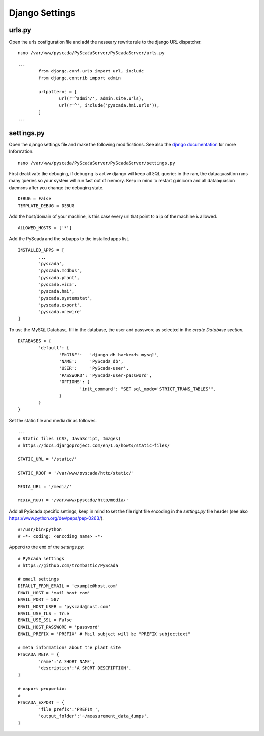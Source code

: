 Django Settings
===============


urls.py
-------


Open the urls configuration file and add the nesseary rewrite rule to the django URL dispatcher.

::

	nano /var/www/pyscada/PyScadaServer/PyScadaServer/urls.py


::

	...
		from django.conf.urls import url, include
		from django.contrib import admin
		
		urlpatterns = [
			url(r'^admin/', admin.site.urls),
			url(r'^', include('pyscada.hmi.urls')),
		]
	...

	

settings.py
-----------


Open the django settings file and make the following modifications. See also the `django documentation <https://docs.djangoproject.com/en/1.8/ref/settings/>`_ for more Information.

::

	nano /var/www/pyscada/PyScadaServer/PyScadaServer/settings.py


First deaktivate the debuging, if debuging is active django will keep all SQL queries in the ram, the dataaquasition runs many queries so your system will run fast out of memory. Keep in mind to restart guinicorn and all dataaquasion daemons after you change the debuging state.

::

	DEBUG = False
	TEMPLATE_DEBUG = DEBUG


Add the host/domain of your machine, is this case every url that point to a ip of the machine is allowed.

::

	ALLOWED_HOSTS = ['*']


Add the PyScada and the subapps to the installed apps list.

::

	INSTALLED_APPS = [
		...
		'pyscada',
		'pyscada.modbus',
		'pyscada.phant',
		'pyscada.visa',
		'pyscada.hmi',
		'pyscada.systemstat',
		'pyscada.export',
		'pyscada.onewire'
	]

To use the MySQL Database, fill in the database, the user and password as selected in the *create Database section*.

::

	DATABASES = {
		'default': {
			'ENGINE':   'django.db.backends.mysql',
			'NAME':     'PyScada_db',
			'USER':     'PyScada-user',
			'PASSWORD': 'PyScada-user-password',
			'OPTIONS': {
				'init_command': "SET sql_mode='STRICT_TRANS_TABLES'",
			}
		}
	}


Set the static file and media dir as followes.

::

	...
	# Static files (CSS, JavaScript, Images)
	# https://docs.djangoproject.com/en/1.6/howto/static-files/

	STATIC_URL = '/static/'

	STATIC_ROOT = '/var/www/pyscada/http/static/'

	MEDIA_URL = '/media/'

	MEDIA_ROOT = '/var/www/pyscada/http/media/'


Add all PyScada specific settings, keep in mind to set the file right file encoding in the `settings.py` file header (see also https://www.python.org/dev/peps/pep-0263/).

::

	#!/usr/bin/python
	# -*- coding: <encoding name> -*-


Append to the end of the `settings.py`:

::

	# PyScada settings
	# https://github.com/trombastic/PyScada

	# email settings
	DEFAULT_FROM_EMAIL = 'example@host.com'
	EMAIL_HOST = 'mail.host.com'
	EMAIL_PORT = 587
	EMAIL_HOST_USER = 'pyscada@host.com'
	EMAIL_USE_TLS = True
	EMAIL_USE_SSL = False
	EMAIL_HOST_PASSWORD = 'password'
	EMAIL_PREFIX = 'PREFIX' # Mail subject will be "PREFIX subjecttext"
	
	# meta informations about the plant site 
	PYSCADA_META = {
		'name':'A SHORT NAME',
		'description':'A SHORT DESCRIPTION',
	}

	# export properties
	#
	PYSCADA_EXPORT = {
		'file_prefix':'PREFIX_',
		'output_folder':'~/measurement_data_dumps',
	}
